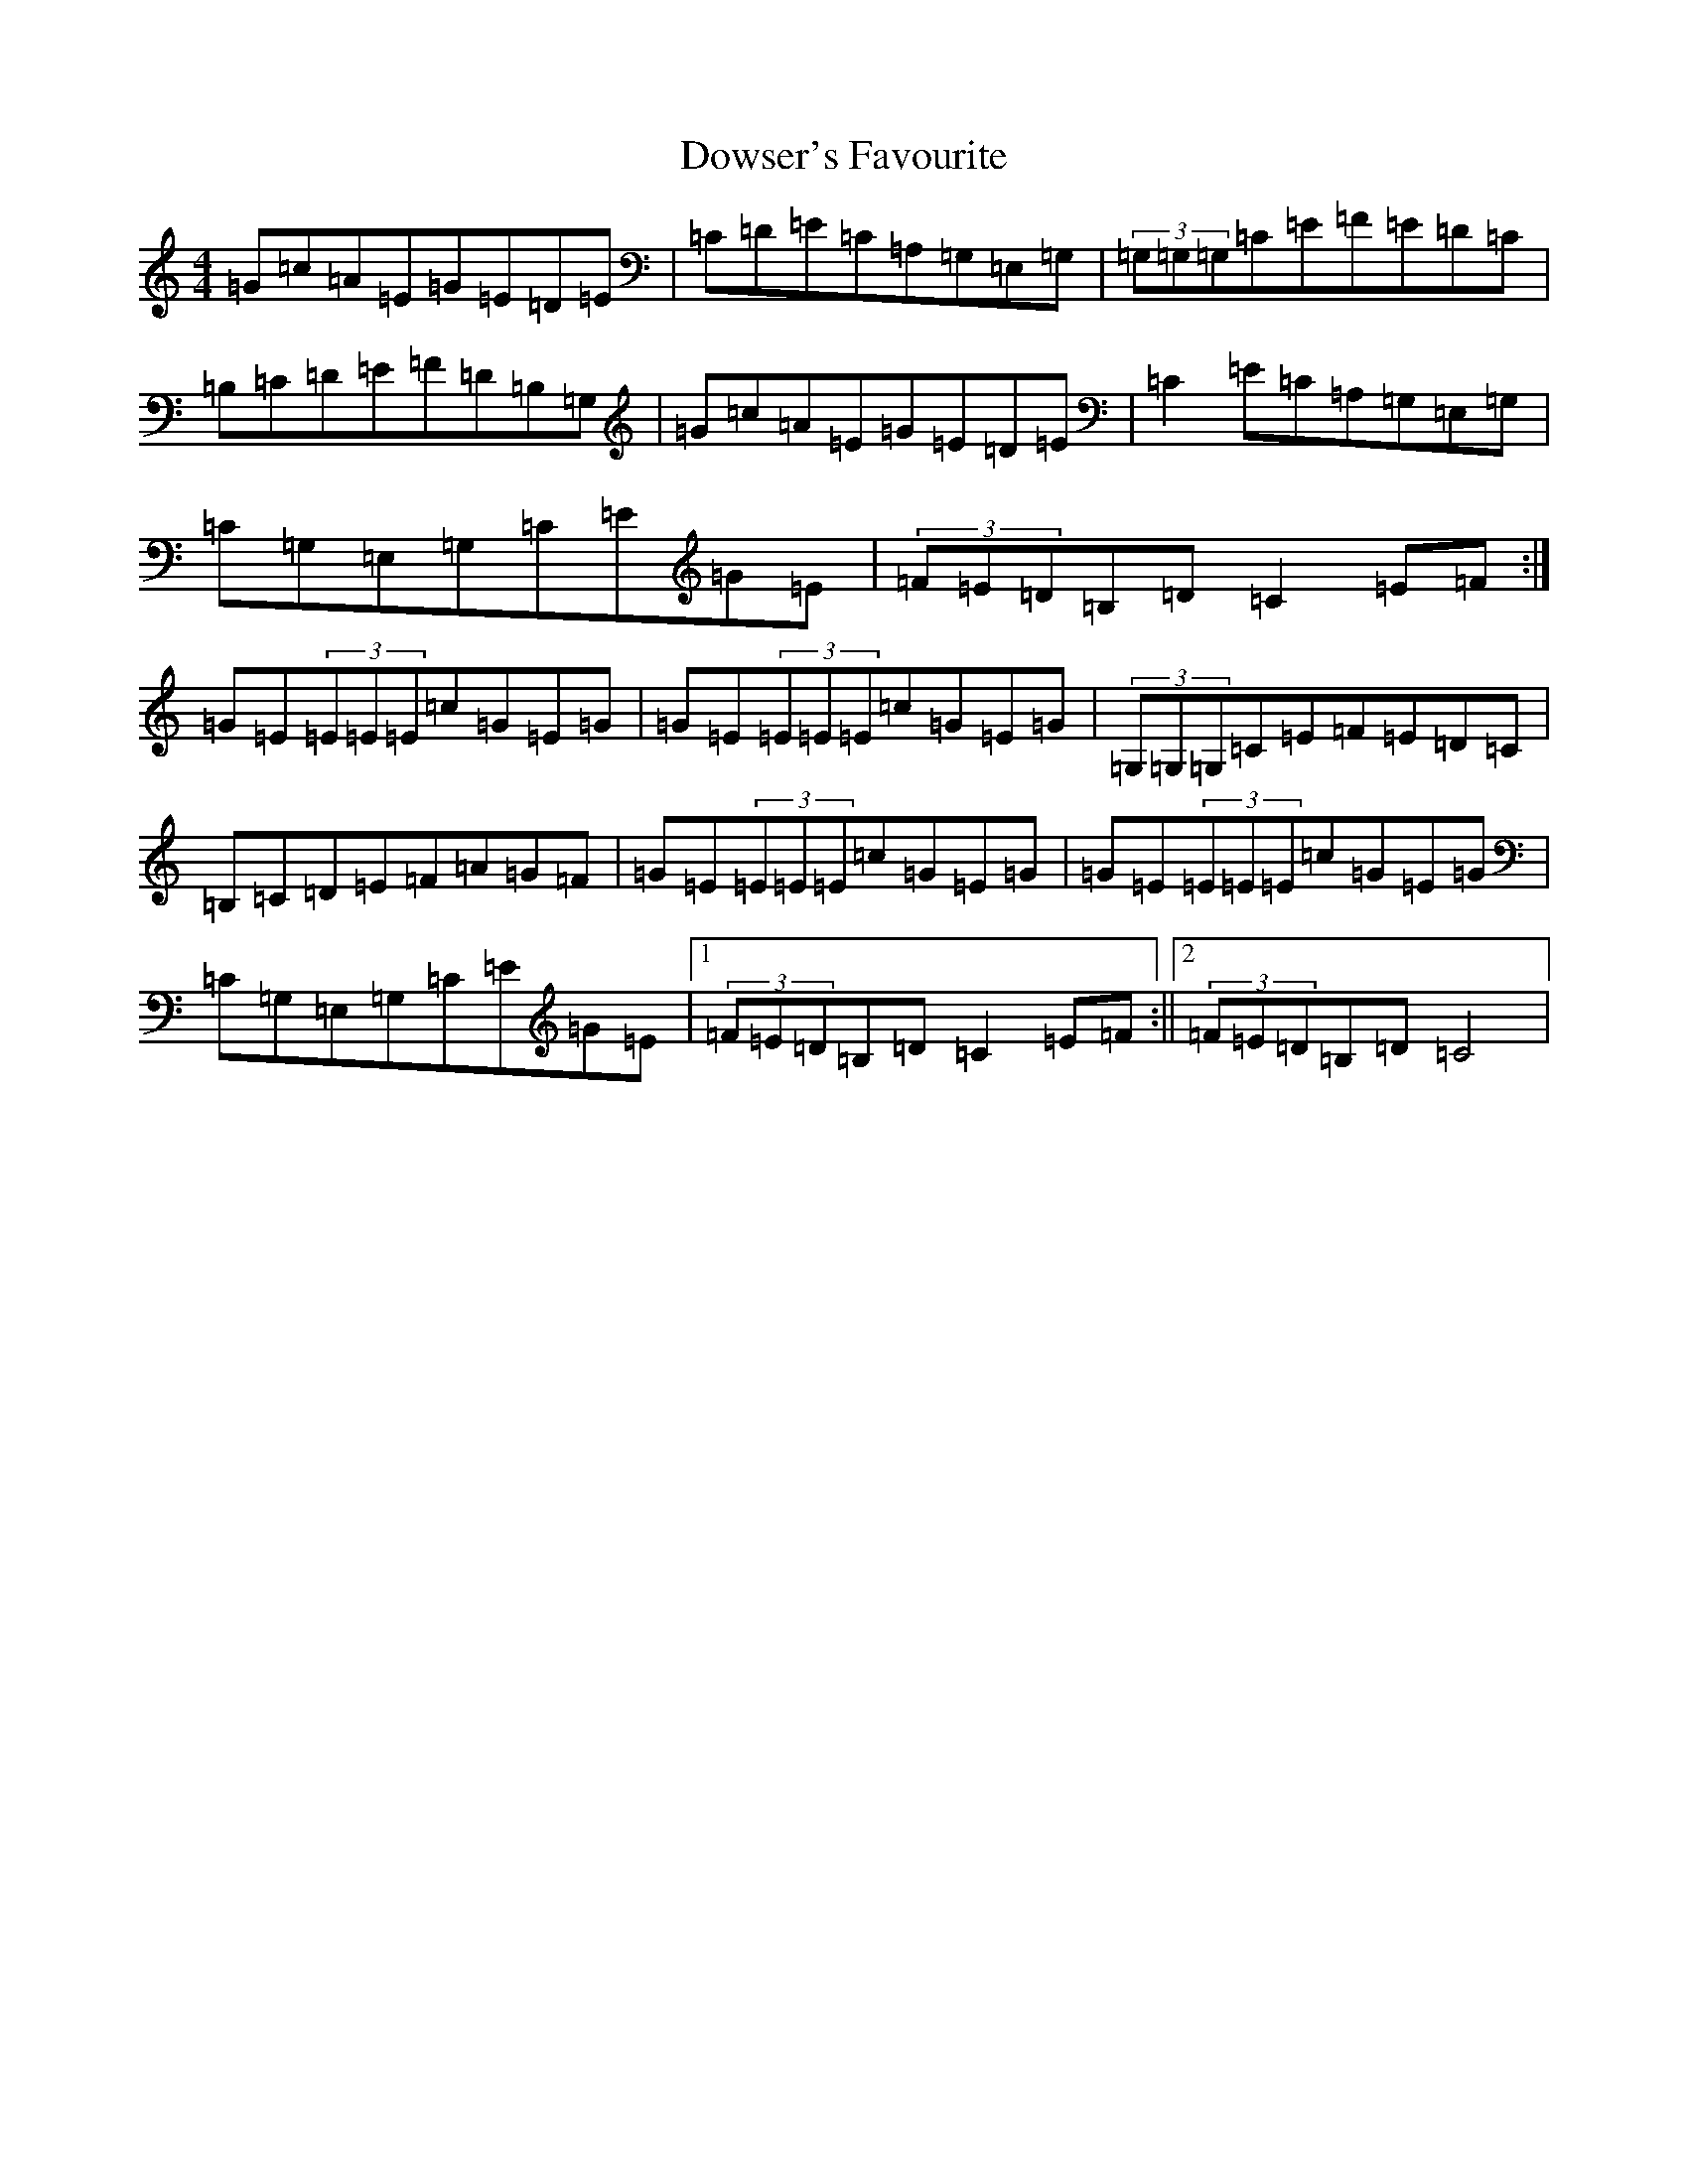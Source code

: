 X: 5559
T: Dowser's Favourite
S: https://thesession.org/tunes/4524#setting4524
R: reel
M:4/4
L:1/8
K: C Major
=G=c=A=E=G=E=D=E|=C=D=E=C=A,=G,=E,=G,|(3=G,=G,=G,=C=E=F=E=D=C|=B,=C=D=E=F=D=B,=G,|=G=c=A=E=G=E=D=E|=C2=E=C=A,=G,=E,=G,|=C=G,=E,=G,=C=E=G=E|(3=F=E=D=B,=D=C2=E=F:|=G=E(3=E=E=E=c=G=E=G|=G=E(3=E=E=E=c=G=E=G|(3=G,=G,=G,=C=E=F=E=D=C|=B,=C=D=E=F=A=G=F|=G=E(3=E=E=E=c=G=E=G|=G=E(3=E=E=E=c=G=E=G|=C=G,=E,=G,=C=E=G=E|1(3=F=E=D=B,=D=C2=E=F:||2(3=F=E=D=B,=D=C4|